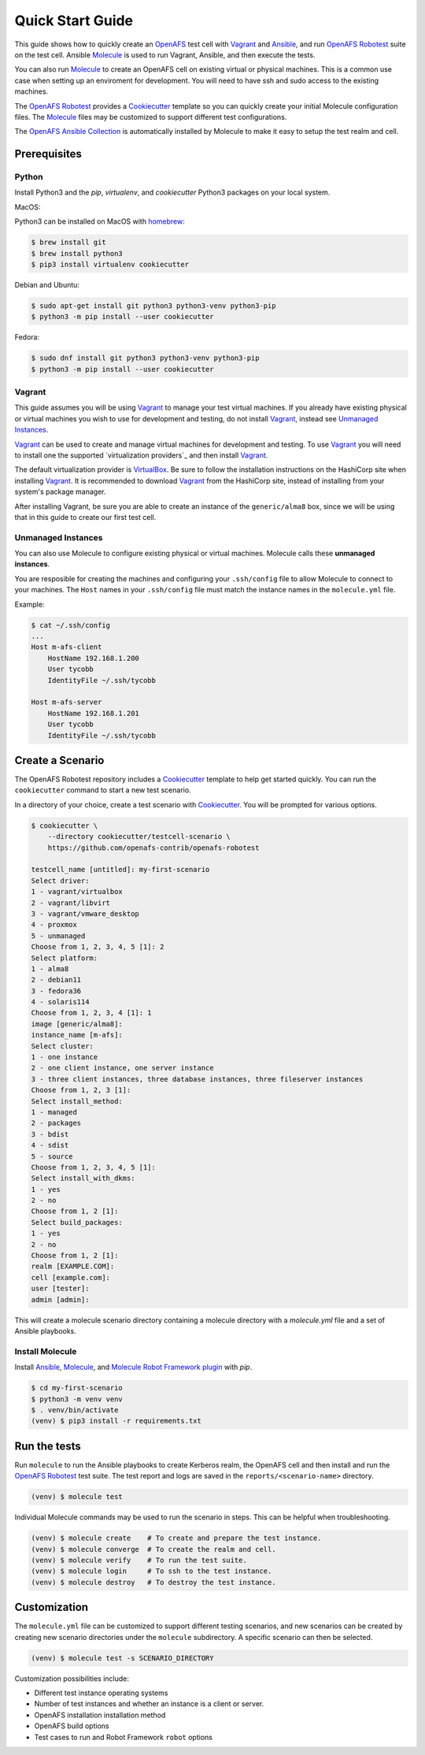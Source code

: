 .. _`Quick Start Guide`:

Quick Start Guide
=================

This guide shows how to quickly create an OpenAFS_ test cell with Vagrant_ and
Ansible_, and run `OpenAFS Robotest`_ suite on the test cell. Ansible
Molecule_ is used to run Vagrant, Ansible, and then execute the tests.

You can also run Molecule_ to create an OpenAFS cell on existing virtual or
physical machines.  This is a common use case when setting up an enviroment for
development.  You will need to have ssh and sudo access to the existing
machines.

The `OpenAFS Robotest`_ provides a `Cookiecutter`_ template so you can quickly
create your initial Molecule configuration files.  The Molecule_ files may be
customized to support different test configurations.

The `OpenAFS Ansible Collection`_ is automatically installed by Molecule to make
it easy to setup the test realm and cell.

Prerequisites
-------------

Python
~~~~~~

Install Python3 and the `pip`, `virtualenv`, and `cookiecutter` Python3
packages on your local system.

MacOS:

Python3 can be installed on MacOS with homebrew_:

.. code-block:: console

    $ brew install git
    $ brew install python3
    $ pip3 install virtualenv cookiecutter

Debian and Ubuntu:

.. code-block:: console

    $ sudo apt-get install git python3 python3-venv python3-pip
    $ python3 -m pip install --user cookiecutter

Fedora:

.. code-block:: console

    $ sudo dnf install git python3 python3-venv python3-pip
    $ python3 -m pip install --user cookiecutter

Vagrant
~~~~~~~

This guide assumes you will be using Vagrant_ to manage your test virtual
machines.  If you already have existing physical or virtual machines you wish to
use for development and testing, do not install Vagrant_, instead see
`Unmanaged Instances`_.

Vagrant_ can be used to create and manage virtual machines for development
and testing.  To use Vagrant_ you will need to install one the supported
`virtualization providers`_ and then install Vagrant_.

The default virtualization provider is VirtualBox_.  Be sure to follow the
installation instructions on the HashiCorp site when installing Vagrant_. It is
recommended to download Vagrant_ from the HashiCorp site, instead of installing
from your system's package manager.

After installing Vagrant, be sure you are able to create an instance of the
``generic/alma8`` box, since we will be using that in this guide to create
our first test cell.

Unmanaged Instances
~~~~~~~~~~~~~~~~~~~

You can also use Molecule to configure existing physical or virtual machines.
Molecule calls these **unmanaged instances**.

You are resposible for creating the machines and configuring your
``.ssh/config`` file to allow Molecule to connect to your machines.  The
``Host`` names in your ``.ssh/config`` file must match the instance names in the
``molecule.yml`` file.

Example:

.. code-block:: console

    $ cat ~/.ssh/config
    ...
    Host m-afs-client
        HostName 192.168.1.200
        User tycobb
        IdentityFile ~/.ssh/tycobb

    Host m-afs-server
        HostName 192.168.1.201
        User tycobb
        IdentityFile ~/.ssh/tycobb


Create a Scenario
-----------------

The OpenAFS Robotest repository includes a Cookiecutter_ template to help get
started quickly. You can run the ``cookiecutter`` command to start a new test
scenario.

In a directory of your choice, create a test scenario with `Cookiecutter`_.
You will be prompted for various options.

.. code-block:: console

    $ cookiecutter \
        --directory cookiecutter/testcell-scenario \
        https://github.com/openafs-contrib/openafs-robotest

    testcell_name [untitled]: my-first-scenario
    Select driver:
    1 - vagrant/virtualbox
    2 - vagrant/libvirt
    3 - vagrant/vmware_desktop
    4 - proxmox
    5 - unmanaged
    Choose from 1, 2, 3, 4, 5 [1]: 2
    Select platform:
    1 - alma8
    2 - debian11
    3 - fedora36
    4 - solaris114
    Choose from 1, 2, 3, 4 [1]: 1
    image [generic/alma8]:
    instance_name [m-afs]:
    Select cluster:
    1 - one instance
    2 - one client instance, one server instance
    3 - three client instances, three database instances, three fileserver instances
    Choose from 1, 2, 3 [1]:
    Select install_method:
    1 - managed
    2 - packages
    3 - bdist
    4 - sdist
    5 - source
    Choose from 1, 2, 3, 4, 5 [1]:
    Select install_with_dkms:
    1 - yes
    2 - no
    Choose from 1, 2 [1]:
    Select build_packages:
    1 - yes
    2 - no
    Choose from 1, 2 [1]:
    realm [EXAMPLE.COM]:
    cell [example.com]:
    user [tester]:
    admin [admin]:


This will create a molecule scenario directory containing a molecule directory
with a `molecule.yml` file and a set of Ansible playbooks.

Install Molecule
~~~~~~~~~~~~~~~~

Install `Ansible`_, `Molecule`_, and `Molecule Robot Framework plugin`_ with
`pip`.

.. code-block:: console

    $ cd my-first-scenario
    $ python3 -m venv venv
    $ . venv/bin/activate
    (venv) $ pip3 install -r requirements.txt

Run the tests
-------------

Run ``molecule`` to run the Ansible playbooks to create Kerberos realm, the
OpenAFS cell and then install and run the `OpenAFS Robotest`_ test suite. The
test report and logs are saved in the ``reports/<scenario-name>`` directory.

.. code-block:: console

    (venv) $ molecule test

Individual Molecule commands may be used to run the scenario in steps. This
can be helpful when troubleshooting.

.. code-block:: console

    (venv) $ molecule create    # To create and prepare the test instance.
    (venv) $ molecule converge  # To create the realm and cell.
    (venv) $ molecule verify    # To run the test suite.
    (venv) $ molecule login     # To ssh to the test instance.
    (venv) $ molecule destroy   # To destroy the test instance.



Customization
-------------

The ``molecule.yml`` file can be customized to support different testing
scenarios, and new scenarios can be created by creating new scenario directories
under the ``molecule`` subdirectory.
A specific scenario can then be selected.

.. code-block:: console

    (venv) $ molecule test -s SCENARIO_DIRECTORY

Customization possibilities include:

* Different test instance operating systems
* Number of test instances and whether an instance is a client or server.
* OpenAFS installation installation method
* OpenAFS build options
* Test cases to run and Robot Framework ``robot`` options


.. _Ansible: https://www.ansible.com/
.. _Cookiecutter: https://cookiecutter.readthedocs.io/
.. _homebrew: https://brew.sh
.. _Molecule: https://molecule.readthedocs.io/en/latest/
.. _`Molecule Robot Framework plugin`: https://pypi.org/project/molecule-robotframework/
.. _`OpenAFS Ansible Collection`: https://galaxy.ansible.com/openafs_contrib/openafs
.. _OpenAFS: https://www.openafs.org
.. _`OpenAFS Robotest`: https://github.com/openafs-contrib/openafs-robotest
.. _Vagrant: https://www.vagrantup.com/
.. _VirtualBox: https://www.virtualbox.org/
.. _`virtualization provider`: https://www.vagrantup.com/docs/providers
